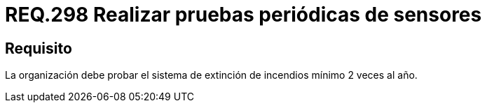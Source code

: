:slug: rules/298/
:category: rules
:description: En el presente documento se detallan los requerimientos de seguridad relacionados a la gestión adecuada de sistemas de control. En este caso, se recomienda que toda organización realice pruebas de funcionamiento de los sistemas de extinción regularmente.
:keywords: Organización, Sensores, Prueba, Sistema, Extinción, Incendio.
:rules: yes

= REQ.298 Realizar pruebas periódicas de sensores

== Requisito

La organización debe probar el sistema de extinción de incendios
mínimo 2 veces al año.

